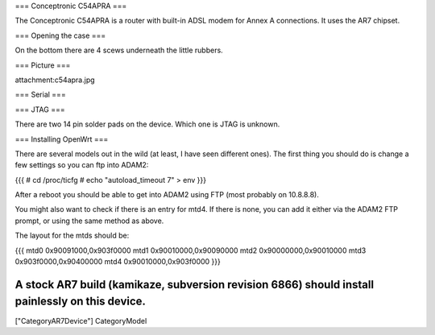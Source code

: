 === Conceptronic C54APRA ===

The Conceptronic C54APRA is a router with built-in ADSL modem for Annex A connections. It uses the AR7 chipset.

=== Opening the case ===

On the bottom there are 4 scews underneath the little rubbers.

=== Picture ===

attachment:c54apra.jpg

=== Serial ===

=== JTAG ===

There are two 14 pin solder pads on the device. Which one is JTAG is unknown.

=== Installing OpenWrt ===

There are several models out in the wild (at least, I have seen different ones). The first thing you should do is change a few settings so you can ftp into ADAM2:

{{{
# cd /proc/ticfg
# echo "autoload_timeout 7" > env
}}}

After a reboot you should be able to get into ADAM2 using FTP (most probably on 10.8.8.8).

You might also want to check if there is an entry for mtd4. If there is none, you can add it either via the ADAM2 FTP prompt, or using the same method as above.

The layout for the mtds should be:

{{{
mtd0    0x90091000,0x903f0000
mtd1    0x90010000,0x90090000
mtd2    0x90000000,0x90010000
mtd3    0x903f0000,0x90400000
mtd4    0x90010000,0x903f0000
}}}

A stock AR7 build (kamikaze, subversion revision 6866) should install painlessly on this device.
----
["CategoryAR7Device"] CategoryModel
